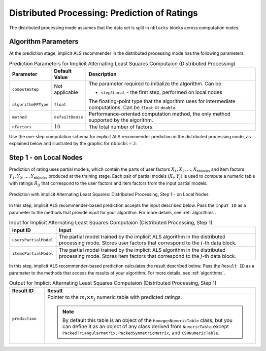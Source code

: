 .. ******************************************************************************
.. * Copyright 2020-2021 Intel Corporation
.. *
.. * Licensed under the Apache License, Version 2.0 (the "License");
.. * you may not use this file except in compliance with the License.
.. * You may obtain a copy of the License at
.. *
.. *     http://www.apache.org/licenses/LICENSE-2.0
.. *
.. * Unless required by applicable law or agreed to in writing, software
.. * distributed under the License is distributed on an "AS IS" BASIS,
.. * WITHOUT WARRANTIES OR CONDITIONS OF ANY KIND, either express or implied.
.. * See the License for the specific language governing permissions and
.. * limitations under the License.
.. *******************************************************************************/

.. _implicit_als_distributed_prediction:

Distributed Processing: Prediction of Ratings
=============================================

The distributed processing mode assumes that the data set is split in ``nblocks`` blocks across computation nodes.


Algorithm Parameters
********************

At the prediction stage, implicit ALS recommender in the distributed processing mode has the following parameters:

.. tabularcolumns::  |\Y{0.15}|\Y{0.15}|\Y{0.7}|

.. list-table:: Prediction Parameters for Implicit Alternating Least Squares Computaion (Distributed Processing)
   :widths: 10 10 60
   :header-rows: 1
   :align: left
   :class: longtable

   * - Parameter
     - Default Value
     - Description
   * - ``computeStep``
     - Not applicable
     - The parameter required to initialize the algorithm. Can be:
       
       - ``step1Local`` - the first step, performed on local nodes
   * - ``algorithmFPType``
     - ``float``
     - The floating-point type that the algorithm uses for intermediate computations. Can be ``float`` or ``double``.
   * - ``method``
     - ``defaultDense``
     - Performance-oriented computation method, the only method supported by the algorithm.
   * - ``nFactors``
     - :math:`10`
     - The total number of factors.

Use the one-step computation schema for implicit ALS recommender prediction in the distributed processing mode,
as explained below and illustrated by the graphic for :math:`\mathrm{nblocks} = 3`:

Step 1 - on Local Nodes
***********************

Prediction of rating uses partial models, which contain the parts of user factors :math:`X_1, X_2, \ldots, X_{\mathrm{nblocks}}`
and item factors :math:`Y_1, Y_2, \ldots, Y_{\mathrm{nblocks}}` produced at the training stage.
Each pair of partial models :math:`(X_i , Y_j)` is used to compute a numeric table with ratings :math:`R_{ij}`
that correspond to the user factors and item factors from the input partial models.

.. figure:: images/implicit-als-distributed-computation-prediction-step-1.png
    :width: 800
    :align: center
    :alt: 

    Prediction with Implicit Alternating Least Squares: Distributed Processing, Step 1 - on Local Nodes
    
In this step, implicit ALS recommender-based prediction accepts the input described below.
Pass the ``Input ID`` as a parameter to the methods that provide input for your algorithm.
For more details, see :ref:`algorithms`.

.. tabularcolumns::  |\Y{0.2}|\Y{0.8}|

.. list-table:: Input for Implicit Alternating Least Squares Computaion (Distributed Processing, Step 1)
   :widths: 10 60
   :header-rows: 1
   :class: longtable

   * - Input ID
     - Input
   * - ``usersPartialModel``
     - The partial model trained by the implicit ALS algorithm in the distributed processing mode.
       Stores user factors that correspond to the :math:`i`-th data block.
   * - ``itemsPartialModel``
     - The partial model trained by the implicit ALS algorithm in the distributed processing mode.
       Stores item factors that correspond to the :math:`j`-th data block.

In this step, implicit ALS recommender-based prediction calculates the result described below.
Pass the ``Result ID`` as a parameter to the methods that access the results of your algorithm.
For more details, see :ref:`algorithms`.

.. tabularcolumns::  |\Y{0.2}|\Y{0.8}|

.. list-table:: Output for Implicit Alternating Least Squares Computaion (Distributed Processing, Step 1)
   :widths: 10 60
   :header-rows: 1
   :align: left

   * - Result ID
     - Result
   * - ``prediction``
     - Pointer to the :math:`m_i \times n_j` numeric table with predicted ratings.
     
       .. note::
            By default this table is an object of the ``HomogenNumericTable`` class,
            but you can define it as an object of any class derived from ``NumericTable``
            except ``PackedTriangularMatrix``, ``PackedSymmetricMatrix``, and ``CSRNumericTable``.
